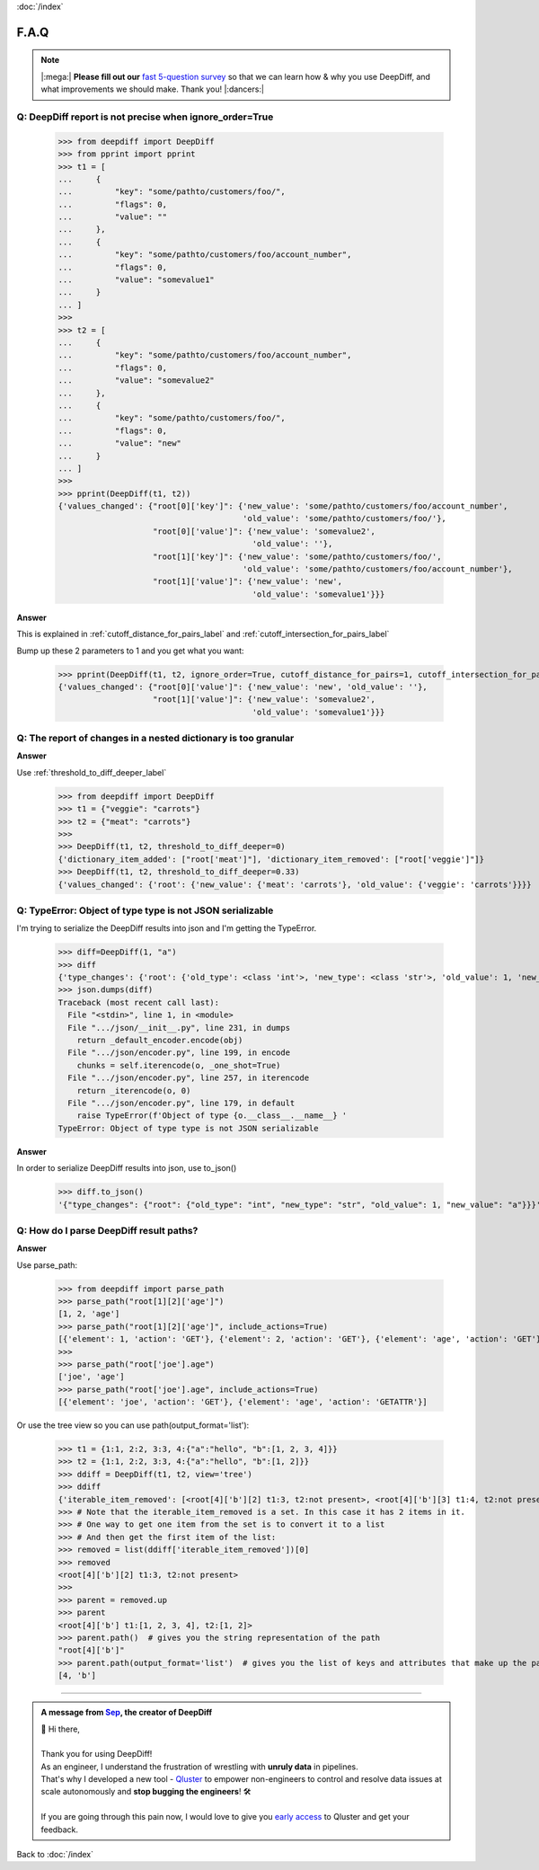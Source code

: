 :doc:`/index`

F.A.Q
=====

.. Note::
    |:mega:| **Please fill out our** `fast 5-question survey <https://forms.gle/E6qXexcgjoKnSzjB8>`__ so that we can learn how & why you use DeepDiff, and what improvements we should make. Thank you! |:dancers:|


Q: DeepDiff report is not precise when ignore_order=True
--------------------------------------------------------

    >>> from deepdiff import DeepDiff
    >>> from pprint import pprint
    >>> t1 = [
    ...     {
    ...         "key": "some/pathto/customers/foo/",
    ...         "flags": 0,
    ...         "value": ""
    ...     },
    ...     {
    ...         "key": "some/pathto/customers/foo/account_number",
    ...         "flags": 0,
    ...         "value": "somevalue1"
    ...     }
    ... ]
    >>>
    >>> t2 = [
    ...     {
    ...         "key": "some/pathto/customers/foo/account_number",
    ...         "flags": 0,
    ...         "value": "somevalue2"
    ...     },
    ...     {
    ...         "key": "some/pathto/customers/foo/",
    ...         "flags": 0,
    ...         "value": "new"
    ...     }
    ... ]
    >>>
    >>> pprint(DeepDiff(t1, t2))
    {'values_changed': {"root[0]['key']": {'new_value': 'some/pathto/customers/foo/account_number',
                                           'old_value': 'some/pathto/customers/foo/'},
                        "root[0]['value']": {'new_value': 'somevalue2',
                                             'old_value': ''},
                        "root[1]['key']": {'new_value': 'some/pathto/customers/foo/',
                                           'old_value': 'some/pathto/customers/foo/account_number'},
                        "root[1]['value']": {'new_value': 'new',
                                             'old_value': 'somevalue1'}}}

**Answer**

This is explained in :ref:`cutoff_distance_for_pairs_label` and :ref:`cutoff_intersection_for_pairs_label`

Bump up these 2 parameters to 1 and you get what you want:

    >>> pprint(DeepDiff(t1, t2, ignore_order=True, cutoff_distance_for_pairs=1, cutoff_intersection_for_pairs=1))
    {'values_changed': {"root[0]['value']": {'new_value': 'new', 'old_value': ''},
                        "root[1]['value']": {'new_value': 'somevalue2',
                                             'old_value': 'somevalue1'}}}


Q: The report of changes in a nested dictionary is too granular
---------------------------------------------------------------

**Answer**

Use :ref:`threshold_to_diff_deeper_label`

    >>> from deepdiff import DeepDiff
    >>> t1 = {"veggie": "carrots"}
    >>> t2 = {"meat": "carrots"}
    >>>
    >>> DeepDiff(t1, t2, threshold_to_diff_deeper=0)
    {'dictionary_item_added': ["root['meat']"], 'dictionary_item_removed': ["root['veggie']"]}
    >>> DeepDiff(t1, t2, threshold_to_diff_deeper=0.33)
    {'values_changed': {'root': {'new_value': {'meat': 'carrots'}, 'old_value': {'veggie': 'carrots'}}}}



Q: TypeError: Object of type type is not JSON serializable
----------------------------------------------------------

I'm trying to serialize the DeepDiff results into json and I'm getting the TypeError.

    >>> diff=DeepDiff(1, "a")
    >>> diff
    {'type_changes': {'root': {'old_type': <class 'int'>, 'new_type': <class 'str'>, 'old_value': 1, 'new_value': 'a'}}}
    >>> json.dumps(diff)
    Traceback (most recent call last):
      File "<stdin>", line 1, in <module>
      File ".../json/__init__.py", line 231, in dumps
        return _default_encoder.encode(obj)
      File ".../json/encoder.py", line 199, in encode
        chunks = self.iterencode(o, _one_shot=True)
      File ".../json/encoder.py", line 257, in iterencode
        return _iterencode(o, 0)
      File ".../json/encoder.py", line 179, in default
        raise TypeError(f'Object of type {o.__class__.__name__} '
    TypeError: Object of type type is not JSON serializable

**Answer**

In order to serialize DeepDiff results into json, use to_json()

    >>> diff.to_json()
    '{"type_changes": {"root": {"old_type": "int", "new_type": "str", "old_value": 1, "new_value": "a"}}}'


Q: How do I parse DeepDiff result paths?
----------------------------------------

**Answer**

Use parse_path:

    >>> from deepdiff import parse_path
    >>> parse_path("root[1][2]['age']")
    [1, 2, 'age']
    >>> parse_path("root[1][2]['age']", include_actions=True)
    [{'element': 1, 'action': 'GET'}, {'element': 2, 'action': 'GET'}, {'element': 'age', 'action': 'GET'}]
    >>>
    >>> parse_path("root['joe'].age")
    ['joe', 'age']
    >>> parse_path("root['joe'].age", include_actions=True)
    [{'element': 'joe', 'action': 'GET'}, {'element': 'age', 'action': 'GETATTR'}]

Or use the tree view so you can use path(output_format='list'):

    >>> t1 = {1:1, 2:2, 3:3, 4:{"a":"hello", "b":[1, 2, 3, 4]}}
    >>> t2 = {1:1, 2:2, 3:3, 4:{"a":"hello", "b":[1, 2]}}
    >>> ddiff = DeepDiff(t1, t2, view='tree')
    >>> ddiff
    {'iterable_item_removed': [<root[4]['b'][2] t1:3, t2:not present>, <root[4]['b'][3] t1:4, t2:not present>]}
    >>> # Note that the iterable_item_removed is a set. In this case it has 2 items in it.
    >>> # One way to get one item from the set is to convert it to a list
    >>> # And then get the first item of the list:
    >>> removed = list(ddiff['iterable_item_removed'])[0]
    >>> removed
    <root[4]['b'][2] t1:3, t2:not present>
    >>>
    >>> parent = removed.up
    >>> parent
    <root[4]['b'] t1:[1, 2, 3, 4], t2:[1, 2]>
    >>> parent.path()  # gives you the string representation of the path
    "root[4]['b']"
    >>> parent.path(output_format='list')  # gives you the list of keys and attributes that make up the path
    [4, 'b']


---------

.. admonition:: A message from `Sep <https://github.com/seperman>`__, the creator of DeepDiff

    | 👋 Hi there,
    |
    | Thank you for using DeepDiff!
    | As an engineer, I understand the frustration of wrestling with **unruly data** in pipelines.
    | That's why I developed a new tool - `Qluster <https://qluster.ai/solution>`__ to empower non-engineers to control and resolve data issues at scale autonomously and **stop bugging the engineers**! 🛠️
    |
    | If you are going through this pain now, I would love to give you `early access <https://www.qluster.ai/try-qluster>`__ to Qluster and get your feedback.

Back to :doc:`/index`
